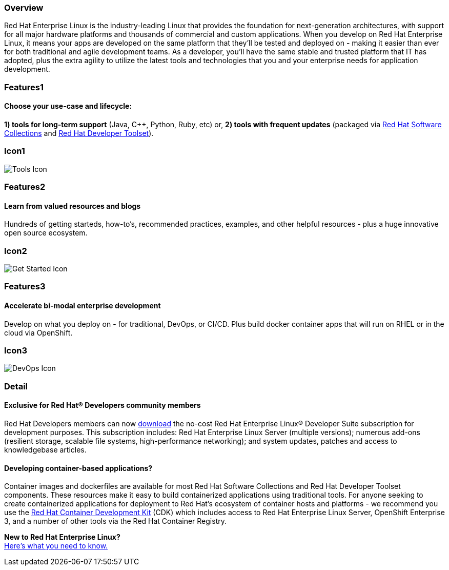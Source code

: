 :awestruct-layout: product-overview
:awestruct-status: yellow
:awestruct-interpolate: true
:leveloffset: 1

== Overview

Red Hat Enterprise Linux is the industry-leading Linux that provides the foundation for next-generation architectures, with support for all major hardware platforms and thousands of commercial and custom applications.  When you develop on Red Hat Enterprise Linux, it means your apps are developed on the same platform that they’ll be tested and deployed on - making it easier than ever for both traditional and agile development teams. As a developer, you’ll have the same stable and trusted platform that IT has adopted, plus the extra agility to utilize the latest tools and technologies that you and your enterprise needs for application development.

== Features1

=== Choose your use-case and lifecycle:

*1) tools for long-term support* (Java, C++, Python, Ruby, etc) or, 
*2) tools with frequent updates* (packaged via link:#{site.base_url}/products/softwarecollections/overview/[Red Hat Software Collections] and link:#{site.base_url}/products/developertoolset/overview/[Red Hat Developer Toolset]).

== Icon1

image:#{cdn(site.base_url + '/images/icons/products/products_tools.png')}["Tools Icon"]


== Features2

=== Learn from valued resources and blogs

Hundreds of getting starteds, how-to’s, recommended practices, examples, and other helpful resources - plus a huge innovative open source ecosystem.

== Icon2
image:#{cdn(site.base_url + '/images/icons/products/products_getstarted.png')}["Get Started Icon"]


== Features3

=== Accelerate bi-modal enterprise development

Develop on what you deploy on - for traditional, DevOps, or CI/CD.  Plus build docker container apps that will run on RHEL or in the cloud via OpenShift.

== Icon3

image:#{cdn(site.base_url + '/images/icons/products/solutions_illustrations_devops.png')}["DevOps Icon"]

== Detail

=== Exclusive for Red Hat® Developers community members

Red Hat Developers members can now link:#{site.download_manager_base_url}/download-manager/link/1350474[download] the no-cost Red Hat Enterprise Linux® Developer Suite subscription for development purposes. This subscription includes: Red Hat Enterprise Linux Server (multiple versions); numerous add-ons (resilient storage, scalable file systems, high-performance networking); and system updates, patches and access to knowledgebase articles.

=== Developing container-based applications?

Container images and dockerfiles are available for most Red Hat Software Collections and Red Hat Developer Toolset components. These resources make it easy to build containerized applications using traditional tools. For anyone seeking to create containerized applications for deployment to Red Hat’s ecosystem of container hosts and platforms - we recommend you use the link:#{site.base_url}/products/cdk/overview/[Red Hat Container Development Kit] (CDK) which includes access to Red Hat Enterprise Linux Server, OpenShift Enterprise 3, and a number of other tools via the Red Hat Container Registry.

[.panel.callout.text-center]
*New to Red Hat Enterprise Linux?* +
link:#{site.base_url}/articles/rhel-what-you-need-to-know/[Here’s what you need to know.]
